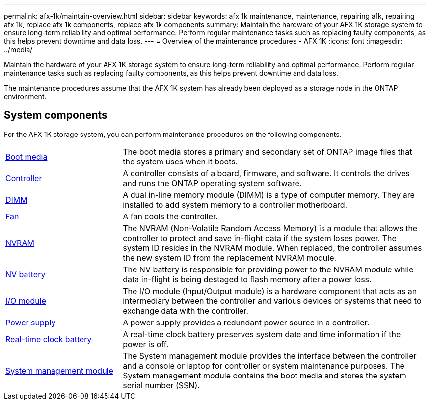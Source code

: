 ---
permalink: afx-1k/maintain-overview.html
sidebar: sidebar
keywords: afx 1k maintenance, maintenance, repairing a1k, repairing afx 1k, replace afx 1k components, replace afx 1k components
summary: Maintain the hardware of your AFX 1K storage system to ensure long-term reliability and optimal performance. Perform regular maintenance tasks such as replacing faulty components, as this helps prevent downtime and data loss.
---
= Overview of the maintenance procedures - AFX 1K
:icons: font
:imagesdir: ../media/

[.lead]
Maintain the hardware of your AFX 1K storage system to ensure long-term reliability and optimal performance. Perform regular maintenance tasks such as replacing faulty components, as this helps prevent downtime and data loss. 

The maintenance procedures assume that the AFX 1K system has already been deployed as a storage node in the ONTAP environment.

== System components
For the AFX 1K storage system, you can perform maintenance procedures on the following components.

[%rotate, grid="none", frame="none", cols="25,65"]

|===

a| link:bootmedia-replace-workflow.html[Boot media]

a| The boot media stores a primary and secondary set of ONTAP image files that the system uses when it boots.

a| link:controller-replace-workflow.html[Controller]

a| A controller consists of a board, firmware, and software. It controls the drives and runs the ONTAP operating system software.

a| link:dimm-replace.html[DIMM]

a| A dual in-line memory module (DIMM) is a type of computer memory. They are installed to add system memory to a controller motherboard.

a| link:fan-replace.html[Fan]

a| A fan cools the controller.

a| link:nvram-replace.html[NVRAM]

a| The NVRAM (Non-Volatile Random Access Memory) is a module that allows the controller to protect and save in-flight data if the system loses power. The system ID resides in the NVRAM module. When replaced, the controller assumes the new system ID from the replacement NVRAM module.

a| link:nvdimm-battery-replace.html[NV battery]

a| The NV battery is responsible for providing power to the NVRAM module while data in-flight is being destaged to flash memory after a power loss.

a| link:io-module-overview.html[I/O module]

a| The I/O module (Input/Output module) is a hardware component that acts as an intermediary between the controller and various devices or systems that need to exchange data with the controller.

a| link:power-supply-replace.html[Power supply]

a| A power supply provides a redundant power source in a controller.

a| link:rtc-battery-replace.html[Real-time clock battery]

a| A real-time clock battery preserves system date and time information if the power is off.

a| link:system-management-replace.html[System management module]

a| The System management module provides the interface between the controller and a console or laptop for controller or system maintenance purposes. The System management module contains the boot media and stores the system serial number (SSN).

|===
